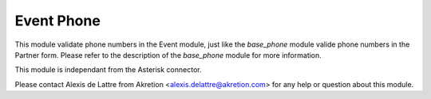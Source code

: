 Event Phone
===========

This module validate phone numbers in the Event module, just like the
*base_phone* module valide phone numbers in the Partner form. Please refer to
the description of the *base_phone* module for more information.

This module is independant from the Asterisk connector.

Please contact Alexis de Lattre from Akretion <alexis.delattre@akretion.com>
for any help or question about this module.


